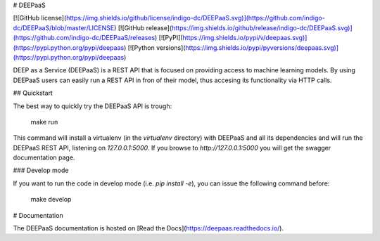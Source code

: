 # DEEPaaS

[![GitHub license](https://img.shields.io/github/license/indigo-dc/DEEPaaS.svg)](https://github.com/indigo-dc/DEEPaaS/blob/master/LICENSE)
[![GitHub release](https://img.shields.io/github/release/indigo-dc/DEEPaaS.svg)](https://github.com/indigo-dc/DEEPaaS/releases)
[![PyPI](https://img.shields.io/pypi/v/deepaas.svg)](https://pypi.python.org/pypi/deepaas)
[![Python versions](https://img.shields.io/pypi/pyversions/deepaas.svg)](https://pypi.python.org/pypi/deepaas)

DEEP as a Service (DEEPaaS) is a REST API that is focused on providing access
to machine learning models. By using DEEPaaS users can easily run a REST API
in fron of their model, thus accesing its functionality via HTTP calls.

## Quickstart

The best way to quickly try the DEEPaaS API is trough:

    make run

This command will install a virtualenv (in the `virtualenv` directory) with
DEEPaaS and all its dependencies and will run the DEEPaaS REST API, listening
on `127.0.0.1:5000`. If you browse to `http://127.0.0.1:5000` you will get the
swagger documentation page.

### Develop mode

If you want to run the code in develop mode (i.e. `pip install -e`), you can
issue the following command before:

    make develop

# Documentation

The DEEPaaS documentation is hosted on [Read the Docs](https://deepaas.readthedocs.io/).



